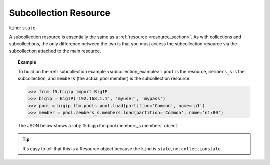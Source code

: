 .. _subcollection_resource_section:

Subcollection Resource
~~~~~~~~~~~~~~~~~~~~~~

``kind``: ``state``

A subcollection resource is essentially the same as a :ref:`resource <resource_section>`. As with collections and subcollections, the only difference between the two is that you must access the subcollection resource via the subcollection attached to the main resource.

.. topic:: Example

   To build on the :ref:`subcollection example <subcollection_example>`: ``pool`` is the resource, ``members_s`` is the subcollection, and ``members`` (the actual pool member) is the subcollection resource.

   >>> from f5.bigip import BigIP
   >>> bigip = BigIP('192.168.1.1', 'myuser', 'mypass')
   >>> pool = bigip.ltm.pools.pool.load(partition='Common', name='p1')
   >>> member = pool.members_s.members.load(partition='Common', name='n1:80')

   The JSON below shows a :obj:`f5.bigip.ltm.pool.members_s.members` object.

   .. code-block:: json
       :emphasize-lines: 2

       {
           "kind": "tm:ltm:pool:members:membersstate",
           "name": "n1:80",
           "partition": "Common",
           "fullPath": "/Common/n1:80",
           "generation": 18703,
           "selfLink": "https://localhost/mgmt/tm/ltm/pool/~Common~p1/members/~Common~n1:80?ver=11.6.0",
           "address": "192.168.51.51",
           "connectionLimit": 0,
           "dynamicRatio": 1,
           "ephemeral": "false",
           "fqdn": {
             "autopopulate": "disabled",
           }
           "inheritProfile": "enabled",
           "logging": "disabled",
           "monitor": "default",
           "priorityGroup": 0,
           "rateLimit": "disabled",
           "ratio": 1,
           "session": "user-enabled",
           "state": "unchecked",
       }

.. tip::

    It's easy to tell that this is a Resource object because the ``kind`` is ``state``, not ``collectionstate``.
